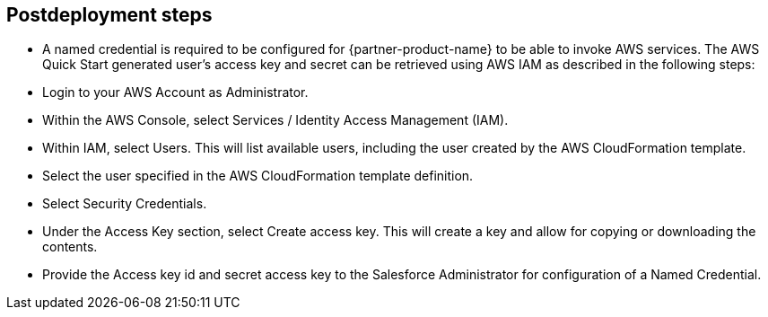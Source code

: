 // Include any postdeployment steps here, such as steps necessary to test that the deployment was successful. If there are no postdeployment steps, leave this file empty.

== Postdeployment steps

* A named credential is required to be configured for {partner-product-name} to be able to invoke AWS services.
  The AWS Quick Start generated user's access key and secret can be retrieved using AWS IAM as described in the following steps:
  * Login to your AWS Account as Administrator.
  * Within the AWS Console, select Services / Identity Access Management (IAM). 
  * Within IAM, select Users. This will list available users, including the user created by the AWS CloudFormation template.
  * Select the user specified in the AWS CloudFormation template definition. 
  * Select Security Credentials. 
  * Under the Access Key section, select Create access key. This will create a key and allow for copying or downloading the contents.
  * Provide the Access key id and secret access key to the Salesforce Administrator for configuration of a Named Credential. 

